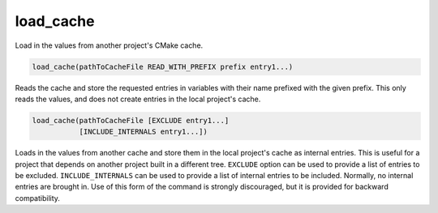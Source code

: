 load_cache
----------

Load in the values from another project's CMake cache.

.. code-block:: cmake

  load_cache(pathToCacheFile READ_WITH_PREFIX prefix entry1...)

Reads the cache and store the requested entries in variables with their
name prefixed with the given prefix.  This only reads the values, and
does not create entries in the local project's cache.

.. code-block:: cmake

  load_cache(pathToCacheFile [EXCLUDE entry1...]
             [INCLUDE_INTERNALS entry1...])

Loads in the values from another cache and store them in the local
project's cache as internal entries.  This is useful for a project
that depends on another project built in a different tree.  ``EXCLUDE``
option can be used to provide a list of entries to be excluded.
``INCLUDE_INTERNALS`` can be used to provide a list of internal entries to
be included.  Normally, no internal entries are brought in.  Use of
this form of the command is strongly discouraged, but it is provided
for backward compatibility.
